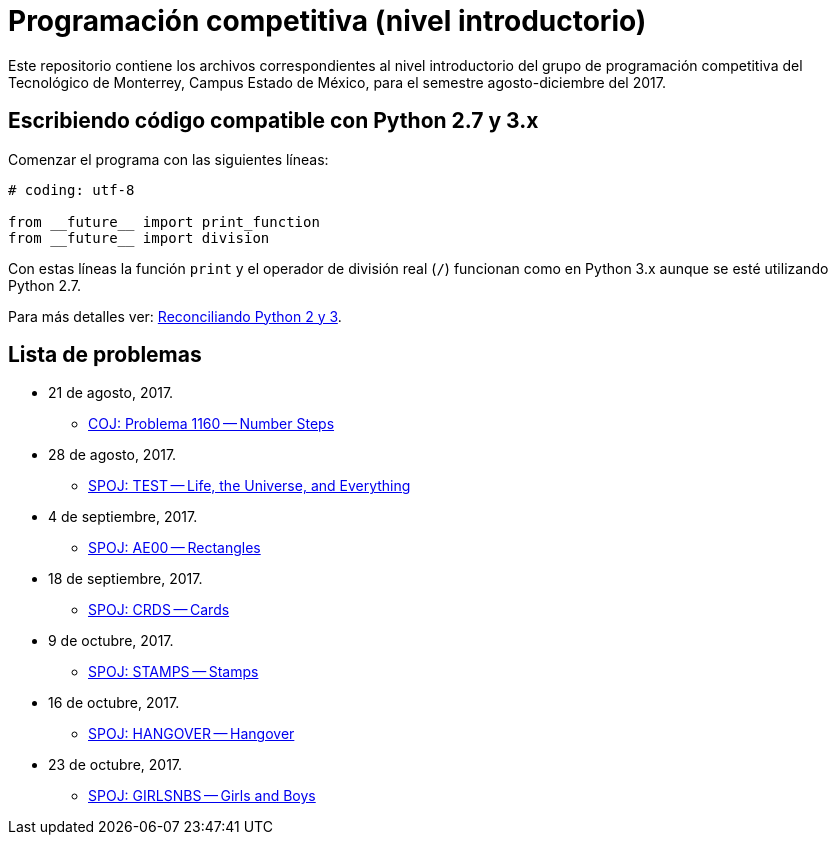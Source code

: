 = Programación competitiva (nivel introductorio)

Este repositorio contiene los archivos correspondientes al nivel introductorio del grupo de programación competitiva del Tecnológico de Monterrey, Campus Estado de México, para el semestre agosto-diciembre del 2017.

== Escribiendo código compatible con Python 2.7 y 3.x

Comenzar el programa con las siguientes líneas:
[source, python]
----
# coding: utf-8

from __future__ import print_function
from __future__ import division
----

Con estas líneas la función `print` y el operador de división real (`/`) funcionan como en Python 3.x aunque se esté utilizando Python 2.7.

Para más detalles ver: http://edupython.blogspot.mx/2017/04/reconciliando-python-2-y-3.html[Reconciliando Python 2 y 3].

== Lista de problemas

- 21 de agosto, 2017.
    * http://coj.uci.cu/24h/problem.xhtml?pid=1160[COJ: Problema 1160 -- Number Steps]
- 28 de agosto, 2017.
    * http://www.spoj.com/problems/TEST/[SPOJ: TEST -- Life, the Universe, and Everything]
- 4 de septiembre, 2017.
    * http://www.spoj.com/problems/AE00/[SPOJ: AE00 -- Rectangles]
- 18 de septiembre, 2017.
    * http://www.spoj.com/problems/CRDS/[SPOJ: CRDS -- Cards]
- 9 de octubre, 2017.
    * http://www.spoj.com/problems/STAMPS/[SPOJ: STAMPS -- Stamps]
- 16 de octubre, 2017.
    * http://www.spoj.com/problems/HANGOVER/[SPOJ: HANGOVER -- Hangover]
- 23 de octubre, 2017.
    * http://www.spoj.com/problems/GIRLSNBS/[SPOJ: GIRLSNBS -- Girls and Boys]
